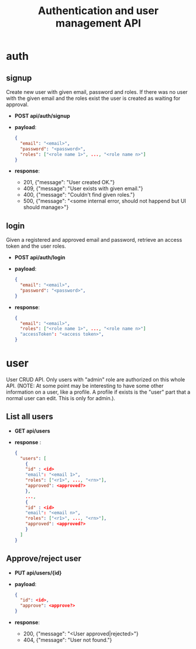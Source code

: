#+TITLE: Authentication and user management API

* auth

** signup
Create new user with given email, password and roles.
If there was no user with the given email and the roles exist the user is created as waiting for approval.

 - *POST api/auth/signup*
 - *payload*:
   #+begin_src json
     {
       "email": "<email>",
       "password": "<password>",
       "roles": ["<role name 1>", ..., "<role name n>"]
     }
   #+end_src
 - *response*:
   + 201, {"message": "User created OK."}
   + 409, {"message": "User exists with given email."}
   + 400, {"message": "Couldn't find given roles."}
   + 500, {"message": "<some internal error, should not happend but UI should manage>"}

** login
Given a registered and approved email and password, retrieve an access token and the user roles.

 - *POST api/auth/login*
 - *payload*:
   #+begin_src json
     {
       "email": "<email>",
       "password": "<password>",
     }
   #+end_src
 - *response*:
   #+begin_src json
     {
       "email": "<email>",
       "roles": ["<role name 1>", ..., "<role name n>"]
       "accessToken": "<access token>",
     }
   #+end_src



* user
User CRUD API.
Only users with "admin" role are authorized on this whole API.
(NOTE: At some point may be interesting to have some other information on a user, like a profile. A profile if exists is the "user" part that a normal user can edit. This is only for admin.).

** List all users
 - *GET api/users*
 - *response* :
   #+begin_src json
     {
       "users": [
         {
         "id" : <id>
         "email": "<email 1>",
         "roles": ["<r1>", ..., "<rn>"],
         "approved": <approved?>
         },
         ...,
         {
         "id" : <id>
         "email": "<email n>",
         "roles": ["<r1>", ..., "<rn>"],
         "approved": <approved?>
         }
       ]
     }
   #+end_src
   
** Approve/reject user
 - *PUT api/users/{id}*
 - *payload*:
   #+begin_src json
     {
       "id": <id>,
       "approve": <approve?>
     }
   #+end_src
 - *response*:
   + 200, {"message": "<User approved|rejected>"}
   + 404, {"message": "User not found."}

